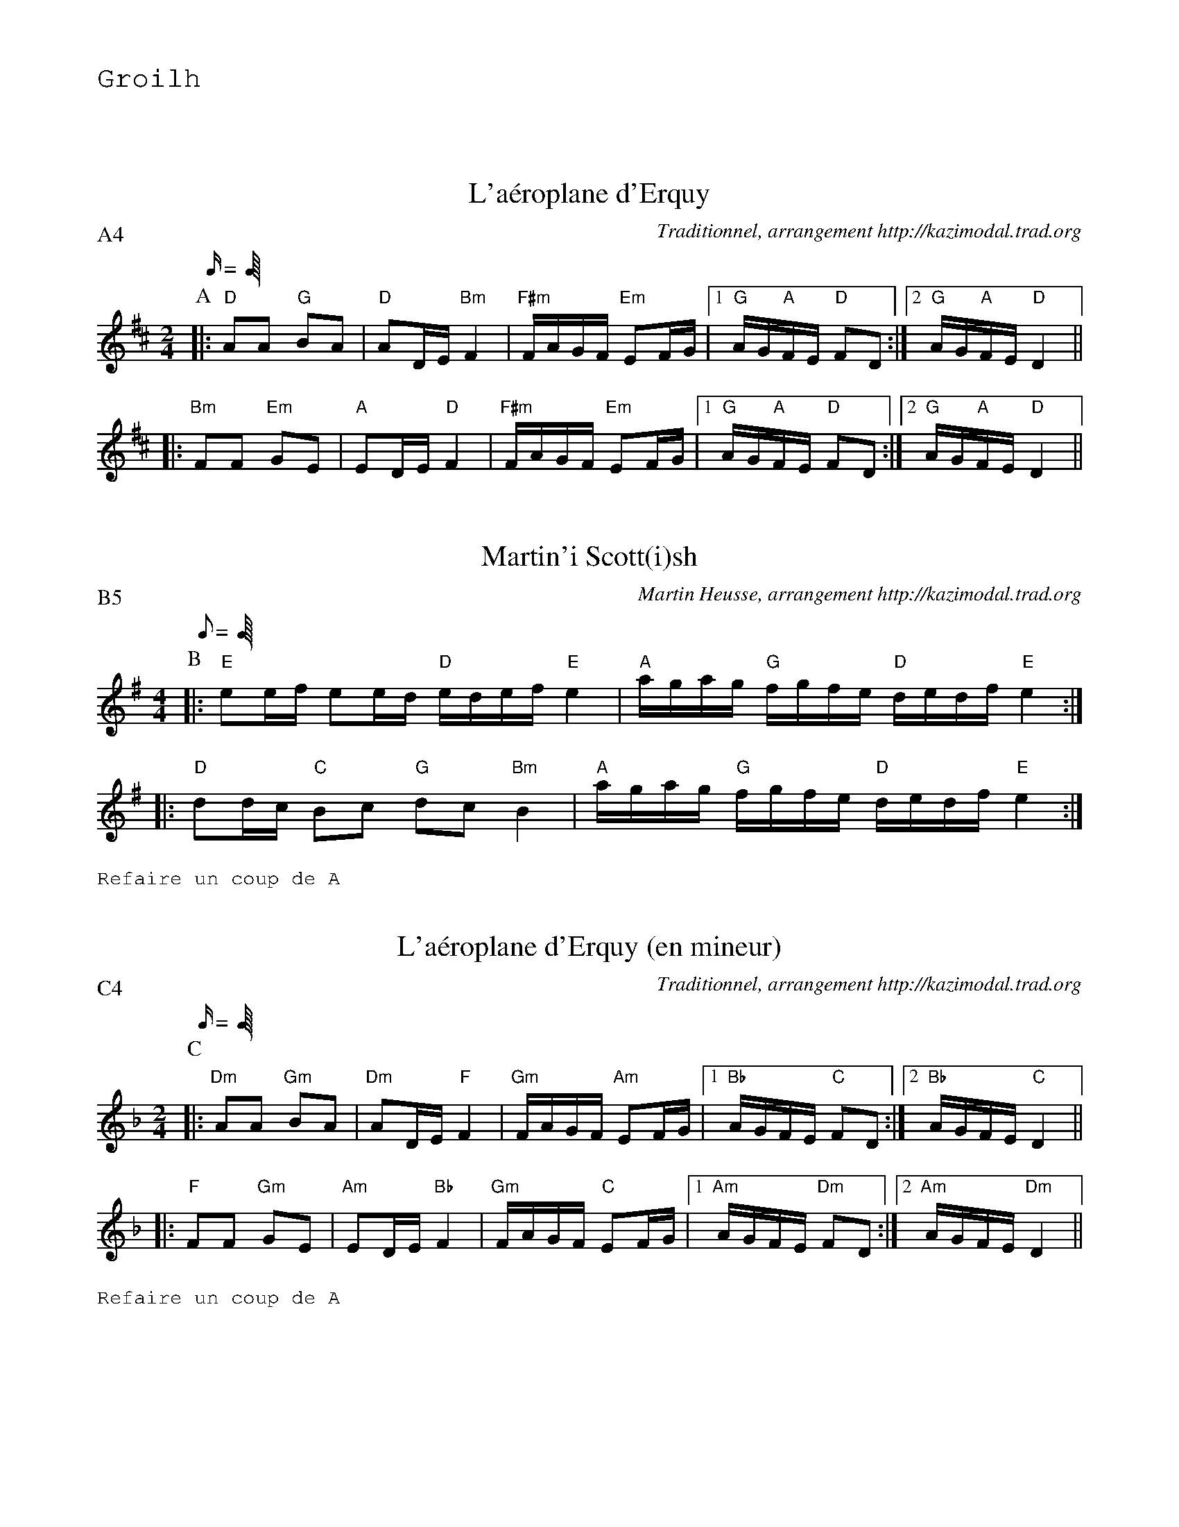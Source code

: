 %%textfont Helvetica 60
%%centre LA Scottish
%%textfont - 20
%%text Groilh
%%textfont - 14
%%vskip 1cm

% L'encha\^inement voulu :
%%abccat P:A4B5AC4A


X: 1
T:L'a\'eroplane d'Erquy
G:Groilh
R:A\'eroplane d'Erquy (scottish ?)
C:Traditionnel, arrangement http://kazimodal.trad.org
M:2/4
L:1/16
Q:C4=90
P:A4
K:D
P:A
M:2/4
L:1/16
Q:C4=90
%%MIDI gchord fzcffzfc
|: "D"A2A2 "G"B2A2 | "D"A2DE "Bm"F4 | "F#m"FAGF "Em"E2FG |1\
	"G"AG"A"FE "D"F2D2 :|2 "G"AG"A"FE "D"D4 ||
|: "Bm"F2F2 "Em"G2E2 | "A"E2DE "D"F4 | "F#m"FAGF "Em"E2FG |1\
	"G"AG"A"FE "D"F2D2 :|2 "G"AG"A"FE "D"D4 ||


X:2
T:Martin'i Scott(i)sh
G:Groilh
R:Scottish
C:Martin Heusse, arrangement http://kazimodal.trad.org
P:B5
M:4/4
L:1/8
Q:C4=90
K:G
P:B
M:4/4
L:1/8
Q:C4=90
%%MIDI gchord fzcfczfcfzffczfc
%%MIDI chordprog 105
%%%MIDI chordvol 60
%%MIDI bassprog 36
%%%MIDI bassvol 127
%%MIDI program 73
|: "E"ee/2f/2 ee/2d/2 "D"e/2d/2e/2f/2 "E"e2 |\
	 "A"a/2g/2a/2g/2 "G"f/2g/2f/2e/2 "D"d/2e/2d/2f/2 "E"e2 :|
|: "D"dd/2c/2 "C"Bc "G"dc "Bm"B2 |\
	"A"a/2g/2a/2g/2 "G"f/2g/2f/2e/2 "D"d/2e/2d/2f/2 "E"e2 :|
%%text Refaire un coup de A


X: 3
T:L'a\'eroplane d'Erquy (en mineur)
G:Groilh
R:A\'eroplane d'Erquy (scottish ?)
C:Traditionnel, arrangement http://kazimodal.trad.org
M:2/4
L:1/16
Q:C4=90
P:C4
M:2/4
K:Dm
P:C
M:2/4
L:1/16
Q:C4=90
%%MIDI gchord fzccfzcf
%%MIDI chordprog 67
%%MIDI bassprog 70
%%MIDI bassvol 127
%%MIDI program 71
|: "Dm"A2A2 "Gm"B2A2 | "Dm"A2DE "F"F4 | "Gm"FAGF "Am"E2FG |1\
	"Bb"AGFE "C"F2D2 :|2 "Bb"AGFE "C"D4 ||
|: "F"F2F2 "Gm"G2E2 | "Am"E2DE "Bb"F4 | "Gm"FAGF "C"E2FG |1\
	"Am"AGFE "Dm"F2D2 :|2 "Am"AGFE "Dm"D4 ||
%%text Refaire un coup de A

